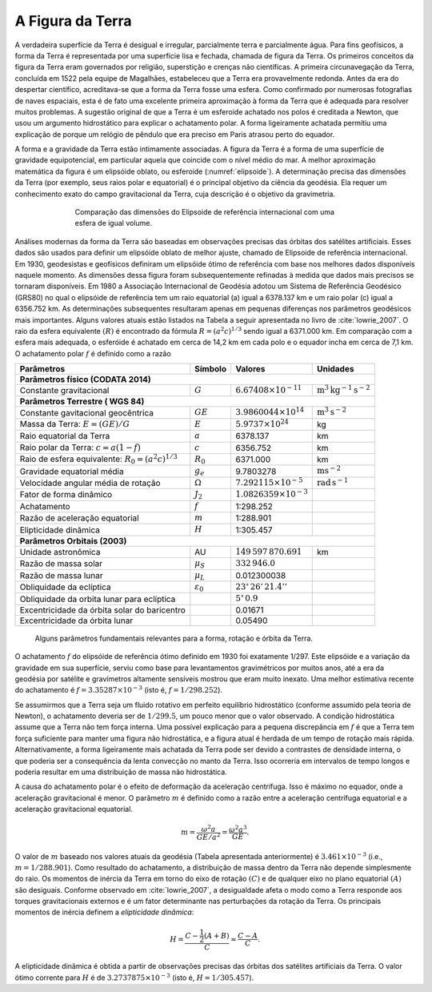 .. _metodos_grav_index:

A Figura da Terra
-----------------

A verdadeira superfície da Terra é desigual e irregular, parcialmente terra e parcialmente água. Para fins geofísicos, a forma da Terra é representada por uma superfície lisa e fechada, chamada de figura da Terra. Os primeiros conceitos da figura da Terra eram governados por religião, superstição e crenças não científicas. A primeira circunavegação da Terra, concluída em 1522 pela equipe de Magalhães, estabeleceu que a Terra era provavelmente redonda. Antes da era do despertar científico, acreditava-se que a forma da Terra fosse uma esfera. Como confirmado por numerosas fotografias de naves espaciais, esta é de fato uma excelente primeira aproximação à forma da Terra que é adequada para resolver muitos problemas. A sugestão original de que a Terra é um esferoide achatado nos polos é creditada a Newton, que usou um argumento hidrostático para explicar o achatamento polar. A forma ligeiramente achatada permitiu uma explicação de porque um relógio de pêndulo que era preciso em Paris atrasou perto do equador.

A forma e a gravidade da Terra estão intimamente associadas. A figura da Terra é a forma de uma superfície de gravidade equipotencial, em particular aquela que coincide com o nível médio do mar. A melhor aproximação matemática da figura é um elipsóide oblato, ou esferoide (:numref:`elipsoide`). A determinação precisa das dimensões da Terra (por exemplo, seus raios polar e equatorial) é o principal objetivo da ciência da geodésia. Ela requer um conhecimento exato do campo gravitacional da Terra, cuja descrição é o objetivo da gravimetria.

.. figure:: ./images/Fig_02.20.png
    :align: center
    :figwidth: 70 %
    :name: elipsoide
    
    Comparação das dimensões do Elipsoide de referência internacional com uma esfera de igual volume.
    
    
Análises modernas da forma da Terra são baseadas em observações precisas das órbitas dos satélites artificiais. Esses dados são usados para definir um elipsóide oblato de melhor ajuste, chamado de Elipsoide de referência internacional. Em 1930, geodesistas e geofísicos definiram um elipsóide ótimo de referência com base nos melhores dados disponíveis naquele momento. As dimensões dessa figura foram subsequentemente refinadas à medida que dados mais precisos se tornaram disponíveis. Em 1980 a Associação Internacional de Geodésia adotou um Sistema de Referência Geodésico (GRS80) no qual o elipsóide de referência tem um raio equatorial (a) igual a 6378.137 km e um raio polar (c) igual a 6356.752 km. As determinações subsequentes resultaram apenas em pequenas diferenças nos parâmetros geodésicos mais importantes. Alguns valores atuais estão listados na Tabela a seguir apresentada no livro de  :cite:`lowrie_2007`. O raio da esfera equivalente :math:`(R)` é encontrado da fórmula :math:`R=(a^2 c)^{1/3}` sendo igual a 6371.000 km. Em comparação com a esfera mais adequada, o esferóide é achatado em cerca de 14,2 km em cada polo e o equador incha em cerca de 7,1 km. O achatamento polar :math:`f` é definido como a razão

.. math::
    f= \frac{a-c}{a}
    :label: achatamento

.. _table-2:

+-----------------------------------------------------+-----------------------+--------------------------------+------------------------------------------------+
|Parâmetros                                           |   Símbolo             |   Valores                      |   Unidades                                     |
+=====================================================+=======================+================================+================================================+
| **Parâmetros físico (CODATA 2014)**                                                                                                                           |
+-----------------------------------------------------+-----------------------+--------------------------------+------------------------------------------------+
| Constante gravitacional                             | :math:`G`             | :math:`6.67408\times 10^{-11}` | :math:`\text{m}^3 \text{kg}^{-1}\text{s}^{-2}` |
+-----------------------------------------------------+-----------------------+--------------------------------+------------------------------------------------+
| **Parâmetros Terrestre ( WGS 84)**                                                                                                                            |
+-----------------------------------------------------+-----------------------+--------------------------------+------------------------------------------------+
| Constante gavitacional geocêntrica                  | :math:`GE`            | :math:`3.9860044\times 10^{14}`| :math:`\text{m}^3 \text{s}^{-2}`               |
+-----------------------------------------------------+-----------------------+--------------------------------+------------------------------------------------+
| Massa da Terra: :math:`E=(GE)/G`                    | :math:`E`             | :math:`5.9737\times 10^{24}`   | kg                                             |
+-----------------------------------------------------+-----------------------+--------------------------------+------------------------------------------------+
| Raio equatorial da Terra                            | :math:`a`             | 6378.137                       | km                                             |
+-----------------------------------------------------+-----------------------+--------------------------------+------------------------------------------------+
| Raio polar da Terra: :math:`c=a(1-f)`               | :math:`c`             | 6356.752                       | km                                             | 
+-----------------------------------------------------+-----------------------+--------------------------------+------------------------------------------------+
| Raio de esfera equivalente: :math:`R_0=(a^2c)^{1/3}`| :math:`R_0`           | 6371.000                       | km                                             |
+-----------------------------------------------------+-----------------------+--------------------------------+------------------------------------------------+
| Gravidade equatorial média                          | :math:`g_e`           | 9.7803278                      | :math:`\text{m}\text{s}^{-2}`                  |
+-----------------------------------------------------+-----------------------+--------------------------------+------------------------------------------------+
| Velocidade angular média de rotação                 | :math:`\Omega`        | :math:`7.292115\times 10^{-5}` | :math:`\text{rad}\,\text{s}^{-1}`              |
+-----------------------------------------------------+-----------------------+--------------------------------+------------------------------------------------+
| Fator de forma dinâmico                             | :math:`J_2`           | :math:`1.0826359\times 10^{-3}`|                                                |
+-----------------------------------------------------+-----------------------+--------------------------------+------------------------------------------------+
| Achatamento                                         | :math:`f`             | 1:298.252                      |                                                |
+-----------------------------------------------------+-----------------------+--------------------------------+------------------------------------------------+
| Razão de aceleração equatorial                      | :math:`m`             | 1:288.901                      |                                                |
+-----------------------------------------------------+-----------------------+--------------------------------+------------------------------------------------+
| Elipticidade dinãmica                               | :math:`H`             | 1:305.457                      |                                                |
+-----------------------------------------------------+-----------------------+--------------------------------+------------------------------------------------+
| **Parâmetros Orbitais (2003)**                                                                                                                                |
+-----------------------------------------------------+-----------------------+--------------------------------+------------------------------------------------+
| Unidade astronômica                                 | AU                    | :math:`149\,597\,870.691`      |  km                                            |
+-----------------------------------------------------+-----------------------+--------------------------------+------------------------------------------------+
| Razão de massa solar                                | :math:`\mu_S`         | :math:`332\,946.0`             |                                                |
+-----------------------------------------------------+-----------------------+--------------------------------+------------------------------------------------+
| Razão de massa lunar                                | :math:`\mu_L`         |  0.012300038                   |                                                |
+-----------------------------------------------------+-----------------------+--------------------------------+------------------------------------------------+
| Obliquidade da eclíptica                            | :math:`\varepsilon_0` | :math:`23^\circ\, 26'\,21.4''` |                                                |
+-----------------------------------------------------+-----------------------+--------------------------------+------------------------------------------------+
| Obliquidade da orbita lunar para eclíptica          |                       | :math:`5^\circ\, 0.9`          |                                                |
+-----------------------------------------------------+-----------------------+--------------------------------+------------------------------------------------+
| Excentricidade da órbita solar do baricentro        |                       | 0.01671                        |                                                |
+-----------------------------------------------------+-----------------------+--------------------------------+------------------------------------------------+
| Excentricidade da órbita lunar                      |                       | 0.05490                        |                                                |
+-----------------------------------------------------+-----------------------+--------------------------------+------------------------------------------------+

   Alguns parâmetros fundamentais relevantes para a forma, rotação e órbita da Terra.
   

O achatamento :math:`f` do elipsóide de referência ótimo definido em 1930 foi exatamente 1/297. Este elipsóide e a variação da gravidade em sua superfície, serviu como base para levantamentos gravimétricos por muitos anos, até a era da geodésia por satélite e gravímetros altamente sensíveis mostrou que eram muito inexato. Uma melhor estimativa recente do achatamento é :math:`f=3.35287\times 10^{-3}` (isto é, :math:`f=1/298.252`).

Se assumirmos que a Terra seja um fluido rotativo em perfeito equilíbrio hidrostático (conforme assumido pela teoria de Newton), o achatamento deveria ser de :math:`1/299.5`, um pouco menor que o valor observado. A condição hidrostática assume que a Terra não tem força interna. Uma possível explicação para a pequena discrepância em :math:`f` é que a Terra tem força suficiente para manter uma figura não hidrostática, e a figura atual é herdada de um tempo de rotação mais rápida. Alternativamente, a forma ligeiramente mais achatada da Terra pode ser devido a contrastes de densidade interna, o que poderia ser a consequência da lenta convecção no manto da Terra. Isso ocorreria em intervalos de tempo longos e poderia resultar em uma distribuição de massa não hidrostática.

A causa do achatamento polar é o efeito de deformação da aceleração centrífuga. Isso é máximo no equador, onde a aceleração gravitacional é menor. O parâmetro :math:`m` é definido como a razão entre a aceleração centrífuga equatorial e a aceleração gravitacional equatorial.

.. math::
    m=\frac{\omega^{2}a}{GE/a^{2}}=\frac{\omega^{2}a^{3}}{GE}.

O valor de :math:`m` baseado nos valores atuais da geodésia (Tabela apresentada anteriormente) é :math:`3.461\times 10^{-3}` (i.e., :math:`m= 1/288.901`). Como resultado do achatamento, a distribuição de massa dentro da Terra não depende simplesmente do raio. Os momentos de inércia da Terra em torno do eixo de rotação :math:`(C)` e de qualquer eixo no plano equatorial 
:math:`(A)` são desiguais. Conforme observado em :cite:`lowrie_2007`, a desigualdade afeta o modo como a Terra responde aos torques gravitacionais externos e é um fator determinante nas perturbações da rotação da Terra. Os principais momentos de inércia definem a *elipticidade dinâmica*:

.. math::
    H=\frac{C-\frac{1}{2}(A+B)}{C} \approx \frac{C-A}{C}.

A elipticidade dinâmica é obtida a partir de observações precisas das órbitas dos satélites artificiais da Terra. 
O valor ótimo corrente para :math:`H` é de :math:`3.2737875\times 10^{-3}` (isto é, :math:`H=1/305.457`).

.. 



